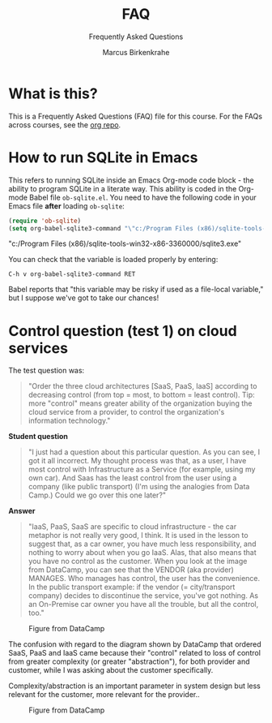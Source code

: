 #+TITLE:FAQ
#+AUTHOR:Marcus Birkenkrahe
#+SUBTITLE:Frequently Asked Questions
#+STARTUP:overview
#+OPTIONS:hideblocks
* What is this?

  This is a Frequently Asked Questions (FAQ) file for this course. For
  the FAQs across courses, see the [[https://github.com/birkenkrahe/org][org repo]].

* How to run SQLite in Emacs

  This refers to running SQLite inside an Emacs Org-mode code block -
  the ability to program SQLite in a literate way. This ability is
  coded in the Org-mode Babel file ~ob-sqlite.el~. You need to have
  the following code in your Emacs file *after* loading ~ob-sqlite~:

  #+name: set org-babel-sqlite3-command
  #+begin_src emacs-lisp :exports both :results raw
    (require 'ob-sqlite)
    (setq org-babel-sqlite3-command "\"c:/Program Files (x86)/sqlite-tools-win32-x86-3360000/sqlite3.exe\"")

  #+end_src

  #+RESULTS: set org-babel-sqlite3-command
  "c:/Program Files (x86)/sqlite-tools-win32-x86-3360000/sqlite3.exe"

  You can check that the variable is loaded properly by entering:

  #+begin_example
  C-h v org-babel-sqlite3-command RET
  #+end_example

  Babel reports that "this variable may be risky if used as a
  file-local variable," but I suppose we've got to take our chances!

* Control question (test 1) on cloud services

  The test question was:
  #+begin_quote
  "Order the three cloud architectures [SaaS, PaaS, IaaS] according to
  decreasing control (from top = most, to bottom = least
  control). Tip: more "control" means greater ability of the
  organization buying the cloud service from a provider, to control
  the organization's information technology."
  #+end_quote

  *Student question*
  #+begin_quote
  "I just had a question about this particular question.  As you can
  see, I got it all incorrect. My thought process was that, as a user,
  I have most control with Infrastructure as a Service (for example,
  using my own car). And Saas has the least control from the user
  using a company (like public transport) (I'm using the analogies
  from Data Camp.)  Could we go over this one later?"
  #+end_quote

  *Answer*
  #+begin_quote
  "IaaS, PaaS, SaaS are specific to cloud infrastructure - the car
  metaphor is not really very good, I think. It is used in the lesson
  to suggest that, as a car owner, you have much less responsibility,
  and nothing to worry about when you go IaaS. Alas, that also means
  that you have no control as the customer. When you look at the image
  from DataCamp, you can see that the VENDOR (aka provider)
  MANAGES. Who manages has control, the user has the convenience. In
  the public transport example: if the vendor (= city/transport
  company) decides to discontinue the service, you've got nothing. As
  an On-Premise car owner you have all the trouble, but all the
  control, too."
  #+end_quote

  #+caption: Figure from DataCamp
  #+attr_html: :width 600px
  [[./img/services.png]]

  The confusion with regard to the diagram shown by DataCamp that
  ordered SaaS, PaaS and IaaS came because their "control" related to
  loss of control from greater complexity (or greater "abstraction"),
  for both provider and customer, while I was asking about the
  customer specifically.

  Complexity/abstraction is an important parameter in system design
  but less relevant for the customer, more relevant for the provider..

  #+caption: Figure from DataCamp
  #+attr_html: :width 600px
  [[./img/pyramid.png]]

